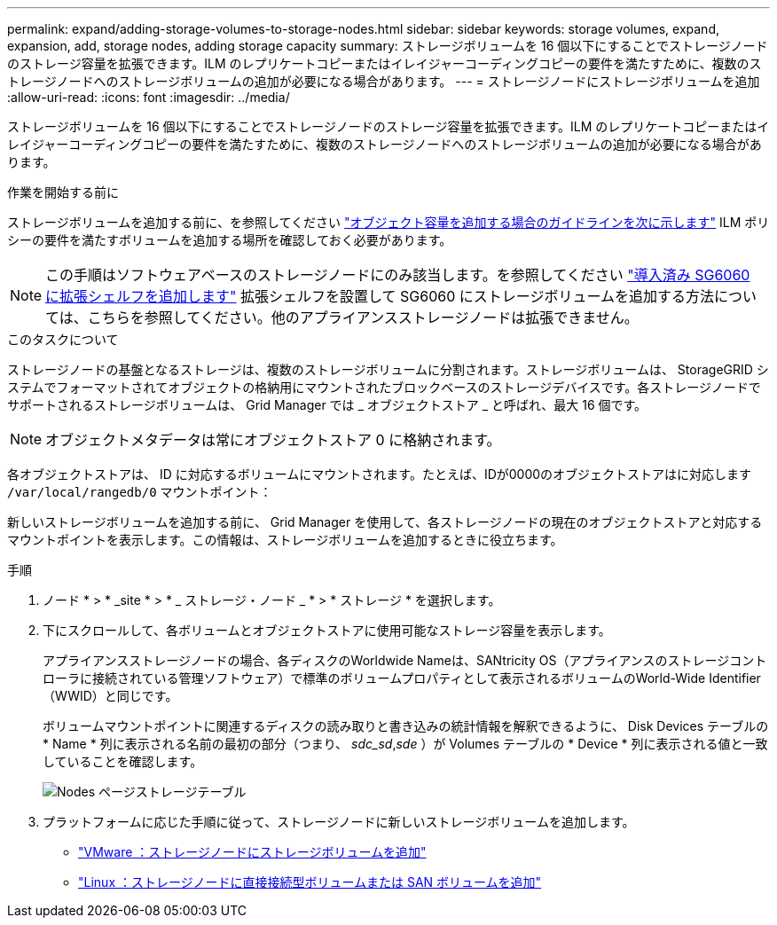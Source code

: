 ---
permalink: expand/adding-storage-volumes-to-storage-nodes.html 
sidebar: sidebar 
keywords: storage volumes, expand, expansion, add, storage nodes, adding storage capacity 
summary: ストレージボリュームを 16 個以下にすることでストレージノードのストレージ容量を拡張できます。ILM のレプリケートコピーまたはイレイジャーコーディングコピーの要件を満たすために、複数のストレージノードへのストレージボリュームの追加が必要になる場合があります。 
---
= ストレージノードにストレージボリュームを追加
:allow-uri-read: 
:icons: font
:imagesdir: ../media/


[role="lead"]
ストレージボリュームを 16 個以下にすることでストレージノードのストレージ容量を拡張できます。ILM のレプリケートコピーまたはイレイジャーコーディングコピーの要件を満たすために、複数のストレージノードへのストレージボリュームの追加が必要になる場合があります。

.作業を開始する前に
ストレージボリュームを追加する前に、を参照してください link:guidelines-for-adding-object-capacity.html["オブジェクト容量を追加する場合のガイドラインを次に示します"] ILM ポリシーの要件を満たすボリュームを追加する場所を確認しておく必要があります。


NOTE: この手順はソフトウェアベースのストレージノードにのみ該当します。を参照してください https://docs.netapp.com/us-en/storagegrid-appliances/sg6000/adding-expansion-shelf-to-deployed-sg6060.html["導入済み SG6060 に拡張シェルフを追加します"^] 拡張シェルフを設置して SG6060 にストレージボリュームを追加する方法については、こちらを参照してください。他のアプライアンスストレージノードは拡張できません。

.このタスクについて
ストレージノードの基盤となるストレージは、複数のストレージボリュームに分割されます。ストレージボリュームは、 StorageGRID システムでフォーマットされてオブジェクトの格納用にマウントされたブロックベースのストレージデバイスです。各ストレージノードでサポートされるストレージボリュームは、 Grid Manager では _ オブジェクトストア _ と呼ばれ、最大 16 個です。


NOTE: オブジェクトメタデータは常にオブジェクトストア 0 に格納されます。

各オブジェクトストアは、 ID に対応するボリュームにマウントされます。たとえば、IDが0000のオブジェクトストアはに対応します `/var/local/rangedb/0` マウントポイント：

新しいストレージボリュームを追加する前に、 Grid Manager を使用して、各ストレージノードの現在のオブジェクトストアと対応するマウントポイントを表示します。この情報は、ストレージボリュームを追加するときに役立ちます。

.手順
. ノード * > * _site * > * _ ストレージ・ノード _ * > * ストレージ * を選択します。
. 下にスクロールして、各ボリュームとオブジェクトストアに使用可能なストレージ容量を表示します。
+
アプライアンスストレージノードの場合、各ディスクのWorldwide Nameは、SANtricity OS（アプライアンスのストレージコントローラに接続されている管理ソフトウェア）で標準のボリュームプロパティとして表示されるボリュームのWorld-Wide Identifier（WWID）と同じです。

+
ボリュームマウントポイントに関連するディスクの読み取りと書き込みの統計情報を解釈できるように、 Disk Devices テーブルの * Name * 列に表示される名前の最初の部分（つまり、 _sdc_sd_,_sde_ ）が Volumes テーブルの * Device * 列に表示される値と一致していることを確認します。

+
image::../media/nodes_page_storage_tables_vol_expansion.png[Nodes ページストレージテーブル]

. プラットフォームに応じた手順に従って、ストレージノードに新しいストレージボリュームを追加します。
+
** link:vmware-adding-storage-volumes-to-storage-node.html["VMware ：ストレージノードにストレージボリュームを追加"]
** link:linux-adding-direct-attached-or-san-volumes-to-storage-node.html["Linux ：ストレージノードに直接接続型ボリュームまたは SAN ボリュームを追加"]



